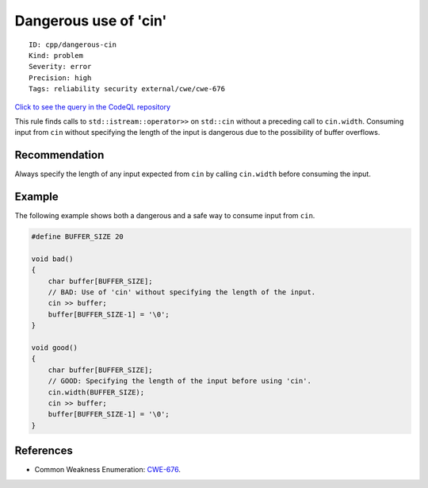 Dangerous use of 'cin'
======================

::

    ID: cpp/dangerous-cin
    Kind: problem
    Severity: error
    Precision: high
    Tags: reliability security external/cwe/cwe-676

`Click to see the query in the CodeQL
repository <https://github.com/github/codeql/tree/main/cpp/ql/src/Security/CWE/CWE-676/DangerousUseOfCin.ql>`__

This rule finds calls to ``std::istream::operator>>`` on ``std::cin``
without a preceding call to ``cin.width``. Consuming input from ``cin``
without specifying the length of the input is dangerous due to the
possibility of buffer overflows.

Recommendation
--------------

Always specify the length of any input expected from ``cin`` by calling
``cin.width`` before consuming the input.

Example
-------

The following example shows both a dangerous and a safe way to consume
input from ``cin``.

.. code:: cpp

    #define BUFFER_SIZE 20

    void bad()
    {
        char buffer[BUFFER_SIZE];
        // BAD: Use of 'cin' without specifying the length of the input.
        cin >> buffer;
        buffer[BUFFER_SIZE-1] = '\0';
    }

    void good()
    {
        char buffer[BUFFER_SIZE];
        // GOOD: Specifying the length of the input before using 'cin'.
        cin.width(BUFFER_SIZE);
        cin >> buffer;
        buffer[BUFFER_SIZE-1] = '\0';
    }

References
----------

-  Common Weakness Enumeration:
   `CWE-676 <https://cwe.mitre.org/data/definitions/676.html>`__.
